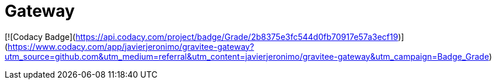= Gateway

ifdef::env-github[]
image:https://ci.gravitee.io/buildStatus/icon?job=gravitee-io/gravitee-gateway/master["Build status", link="https://ci.gravitee.io/job/gravitee-io/job/gravitee-gateway"]
image:https://badges.gitter.im/Join Chat.svg["Gitter", link="https://gitter.im/gravitee-io/gravitee-io?utm_source=badge&utm_medium=badge&utm_campaign=pr-badge&utm_content=badge"]
endif::[]

[![Codacy Badge](https://api.codacy.com/project/badge/Grade/2b8375e3fc544d0fb70917e57a3ecf19)](https://www.codacy.com/app/javierjeronimo/gravitee-gateway?utm_source=github.com&amp;utm_medium=referral&amp;utm_content=javierjeronimo/gravitee-gateway&amp;utm_campaign=Badge_Grade)
